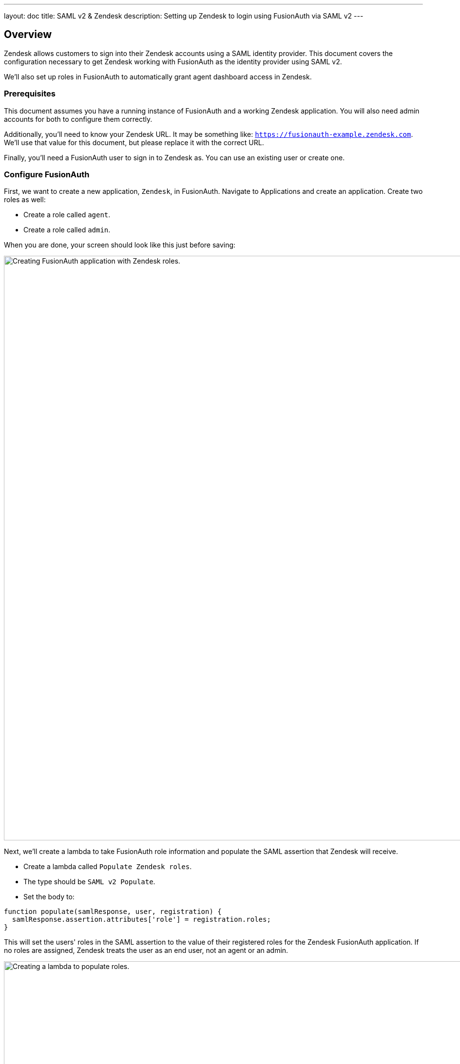 ---
layout: doc
title: SAML v2 & Zendesk
description: Setting up Zendesk to login using FusionAuth via SAML v2
---

== Overview
Zendesk allows customers to sign into their Zendesk accounts using a SAML identity provider. This document covers the configuration necessary to get Zendesk working with FusionAuth as the identity provider using SAML v2.

We'll also set up roles in FusionAuth to automatically grant agent dashboard access in Zendesk.

=== Prerequisites

This document assumes you have a running instance of FusionAuth and a working Zendesk application. You will also need admin accounts for both to configure them correctly.

Additionally, you'll need to know your Zendesk URL. It may be something like: `https://fusionauth-example.zendesk.com`. We'll use that value for this document, but please replace it with the correct URL.

Finally, you'll need a FusionAuth user to sign in to Zendesk as. You can use an existing user or create one.

=== Configure FusionAuth

First, we want to create a new application, `Zendesk`, in FusionAuth. Navigate to [breadcrumb]#Applications# and create an application. Create two roles as well:

* Create a role called `agent`.
* Create a role called `admin`.

When you are done, your screen should look like this just before saving:

image::samlv2/zendesk/create-application-and-roles.png[Creating FusionAuth application with Zendesk roles.,width=1200,role=shadowed]

Next, we'll create a lambda to take FusionAuth role information and populate the SAML assertion that Zendesk will receive.

* Create a lambda called `Populate Zendesk roles`. 
* The type should be `SAML v2 Populate`. 
* Set the body to:
[source,javascript]
----
function populate(samlResponse, user, registration) {
  samlResponse.assertion.attributes['role'] = registration.roles;
}
----

This will set the users' roles in the SAML assertion to the value of their registered roles for the Zendesk FusionAuth application. If no roles are assigned, Zendesk treats the user as an end user, not an agent or an admin.

image::samlv2/zendesk/create-role-lambda.png[Creating a lambda to populate roles.,width=1200,role=shadowed]

Return to the `Zendesk` FusionAuth application.

* Edit the application.
* Go to the SAML tab.
* Enable SAML.

To configure SAML, use these settings:

* `Issuer` = `https://fusionauth-example.zendesk.com`, note that there is no trailing slash.
* `Audience` = Leave this blank.
* `Callback URL` = `https://fusionauth-example.zendesk.com/access/saml/`
* `Logout URL` = A location that users should be sent to after they sign out of Zendesk.
* `Signing Key` = Either select an existing key or let FusionAuth create a new one.
* `XML signature canonicalization method` = `Exclusive with comments`
* `Response populate lambda` = Choose the previously created lambda.

image::samlv2/zendesk/saml-config.png[Application SAML configuration.,width=1200,role=shadowed]

Click save. Now view the application configuration and scroll down to the `SAML v2 Integration details` section.  Copy the following information:

* `Login URL`
* `Logout URL`

image::samlv2/zendesk/saml-details-for-application.png[The SAML Integration Details.,width=1200,role=shadowed]

Next, navigate to [breadcrumb]#Users# to edit the user you have previously set up or create a new one. Create a registration to add that user to the `Zendesk` application and give them the appropriate role. If you don't give them an `admin` or `agent` role, they'll default to a `user` Zendesk role.

Finally, go to [breadcrumb]#Settings -> Key Master# and view the `Signing Key` you created or chose. Copy the `Fingerprint (SHA-256)` value. This will be something like `FF:74:12:A5:40:67:E9:90:24:FC:95:07:FC:B7:E6:36:9B:26:75:6B:24:9D:3E:49:0A:43:4D:BC:03:00:DD:AA`.

image::samlv2/zendesk/fingerprint-for-zendesk.png[The required certificate fingerprint.,width=1200,role=shadowed]

=== Configure Zendesk

The https://support.zendesk.com/hc/en-us/articles/203663676[general Zendesk SSO instructions] are worth reading.

To configure Zendesk to use FusionAuth to manage your users, head to your application's security center, then to the `Single sign-on` section. This is a direct URL to that section: https://fusionauth-example.zendesk.com/admin/security/sso

Enable SAML, then configure it.

* The `SAML SSO URL` is the `Login URL` previously copied.
* The `Remote Logout URL` is the `Logout URL` previously copied.
* The `Certificate fingerprint` is the `Fingerprint (SHA-256)` value previously copied.

image::samlv2/zendesk/zendesk-saml-config.png[The Zendesk SSO configuration screen.,width=1200,role=shadowed]

Save the SAML configuration. The next step is to allow users to log in using the SAML integration. You can choose to let end users, staff, or both use single sign-on.

Proceed to the `Staff members` section. Check `External authentication` and select `Single sign-on`. You should see that SAML is enabled. Save the configuration.

Navigate to the `End users` section. Check `External authentication`. You should see that SAML is enabled. Save the configuration.

You can also uncheck `Zendesk Authentication` in these two sections to ensure that users are managed only in FusionAuth. 


=== Log in

Open a different browser and go to your Zendesk URL: `https://fusionauth-example.zendesk.com/`.

Enter the user credentials previously configured in FusionAuth.

You should arrive at a screen appropriate to the role of the user (Help Center for end users, the Zendesk dashboard for others).

=== Troubleshooting

Admin users will be able to access their dashboard at `https://fusionauth-example.zendesk.com/access/normal` should FusionAuth be unavailable for any reason. There's https://support.zendesk.com/hc/en-us/articles/115006925348-Accessing-your-Zendesk-account-when-your-SSO-service-is-down[more information at the Zendesk help center].

Ensure that the `Issuer` setting has no trailing slash and exactly matches your Zendesk URL.

Make sure you are connecting over TLS. All Zendesk-bound traffic must be secure.

When troubleshooting, turn on SAML debugging at the application level and lambda debugging for the populate lambda. Use `console.log` statements in the lambda if needed.

New users are assigned the Zendesk `user` role if they have no FusionAuth role. By default, such users are sent to the Zendesk Help Center after sign in, which is not enabled by default in new Zendesk accounts. If this is the case, you'll get an error message.
